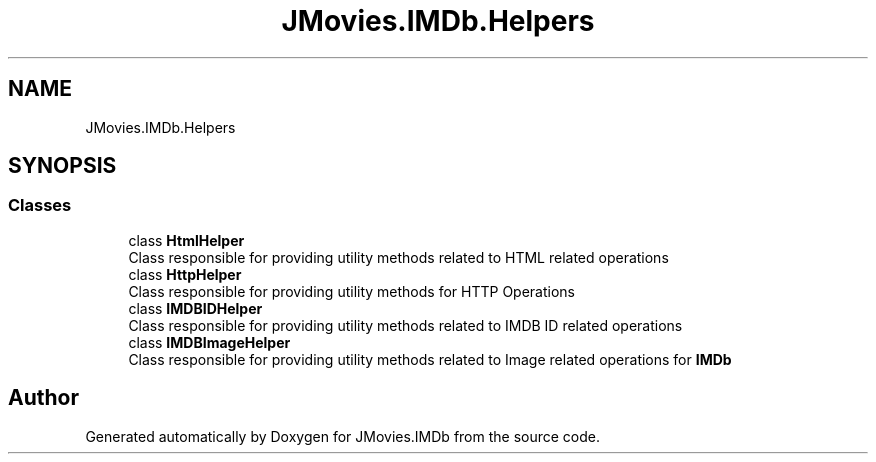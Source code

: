 .TH "JMovies.IMDb.Helpers" 3 "Wed Sep 11 2019" "JMovies.IMDb" \" -*- nroff -*-
.ad l
.nh
.SH NAME
JMovies.IMDb.Helpers
.SH SYNOPSIS
.br
.PP
.SS "Classes"

.in +1c
.ti -1c
.RI "class \fBHtmlHelper\fP"
.br
.RI "Class responsible for providing utility methods related to HTML related operations "
.ti -1c
.RI "class \fBHttpHelper\fP"
.br
.RI "Class responsible for providing utility methods for HTTP Operations "
.ti -1c
.RI "class \fBIMDBIDHelper\fP"
.br
.RI "Class responsible for providing utility methods related to IMDB ID related operations "
.ti -1c
.RI "class \fBIMDBImageHelper\fP"
.br
.RI "Class responsible for providing utility methods related to Image related operations for \fBIMDb\fP "
.in -1c
.SH "Author"
.PP 
Generated automatically by Doxygen for JMovies\&.IMDb from the source code\&.
